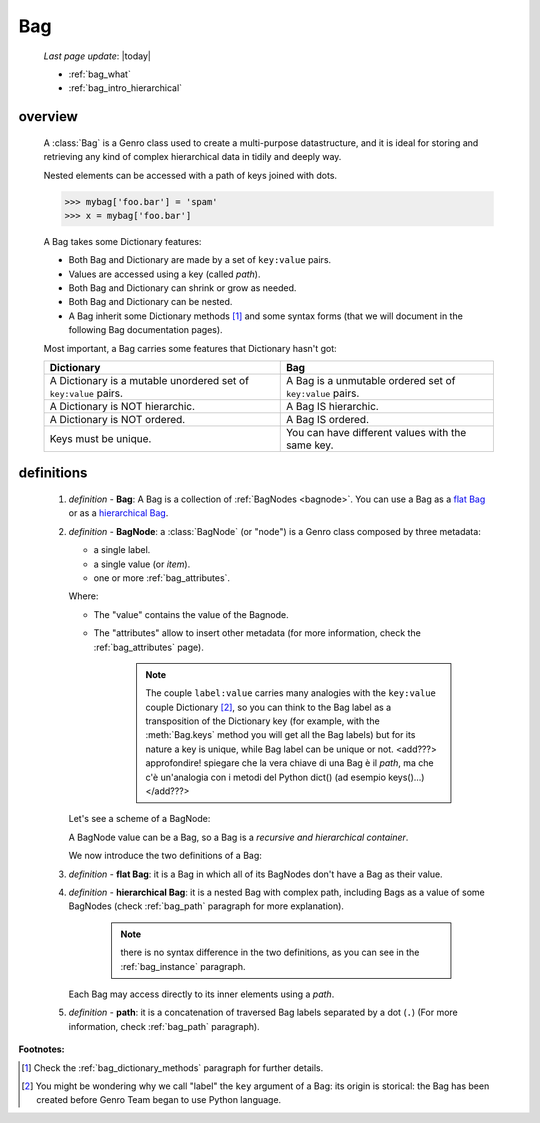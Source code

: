 .. _bag_intro:

===
Bag
===
    
    *Last page update*: |today|
    
    * :ref:`bag_what`
    * :ref:`bag_intro_hierarchical`

.. module:: gnr.core.gnrbag
    
.. _bag_what:

overview
========

    A :class:`Bag` is a Genro class used to create a multi-purpose datastructure, and it is ideal for
    storing and retrieving any kind of complex hierarchical data in tidily and deeply way.
    
    Nested elements can be accessed with a path of keys joined with dots.
    
    >>> mybag['foo.bar'] = 'spam'
    >>> x = mybag['foo.bar']
    
    A Bag takes some Dictionary features:
    
    * Both Bag and Dictionary are made by a set of ``key:value`` pairs.
    * Values are accessed using a key (called *path*).
    * Both Bag and Dictionary can shrink or grow as needed.
    * Both Bag and Dictionary can be nested.
    * A Bag inherit some Dictionary methods [#]_ and some syntax forms (that we will document
      in the following Bag documentation pages).
    
    Most important, a Bag carries some features that Dictionary hasn't got:
    
    +-------------------------------------------------------------------+----------------------------------------------------------------------+
    | Dictionary                                                        | Bag                                                                  |
    +===================================================================+======================================================================+
    | A Dictionary is a mutable unordered set of ``key:value`` pairs.   | A Bag is a unmutable ordered set of ``key:value`` pairs.             |
    +-------------------------------------------------------------------+----------------------------------------------------------------------+
    | A Dictionary is NOT hierarchic.                                   | A Bag IS hierarchic.                                                 |
    +-------------------------------------------------------------------+----------------------------------------------------------------------+
    | A Dictionary is NOT ordered.                                      | A Bag IS ordered.                                                    |
    +-------------------------------------------------------------------+----------------------------------------------------------------------+
    | Keys must be unique.                                              | You can have different values with the same key.                     |
    +-------------------------------------------------------------------+----------------------------------------------------------------------+
    
.. _bag_intro_hierarchical:

definitions
===========
    
    1. *definition -* **Bag**: A Bag is a collection of :ref:`BagNodes <bagnode>`. You can use a Bag
       as a `flat Bag`_ or as a `hierarchical Bag`_.
       
    2. *definition -* **BagNode**: a :class:`BagNode` (or "node") is a Genro class composed by three metadata:
    
       * a single label.
       * a single value (or *item*).
       * one or more :ref:`bag_attributes`.
       
       Where:
       
       * The "value" contains the value of the Bagnode.
       * The "attributes" allow to insert other metadata (for more information, check the :ref:`bag_attributes` page).
       
           .. note:: The couple ``label:value`` carries many analogies with the ``key:value`` couple
                     Dictionary [#]_, so you can think to the Bag label as a transposition of the Dictionary key
                     (for example, with the :meth:`Bag.keys` method you will get all the Bag labels) but for its
                     nature a key is unique, while Bag label can be unique or not. <add???> approfondire! spiegare
                     che la vera chiave di una Bag è il *path*, ma che c'è un'analogia con i metodi del Python
                     dict() (ad esempio keys()...)</add???>
       
       Let's see a scheme of a BagNode:
       
       .. image:: ../_images/bag/bag-bagnode.png
       
       A BagNode value can be a Bag, so a Bag is a *recursive and hierarchical container*.
       
       We now introduce the two definitions of a Bag:
       
    .. _flat Bag:
    
    3. *definition -* **flat Bag**: it is a Bag in which all of its BagNodes don't have a Bag as their value.
    
    .. _hierarchical Bag:
    
    4. *definition -* **hierarchical Bag**: it is a nested Bag with complex path, including Bags as a value
       of some BagNodes (check :ref:`bag_path` paragraph for more explanation).
       
           .. note:: there is no syntax difference in the two definitions, as you can see in the
                     :ref:`bag_instance` paragraph.
       
       Each Bag may access directly to its inner elements using a *path*.
       
    5. *definition -* **path**: it is a concatenation of traversed Bag labels separated by a dot (``.``)
       (For more information, check :ref:`bag_path` paragraph).

**Footnotes:**

.. [#] Check the :ref:`bag_dictionary_methods` paragraph for further details.
.. [#] You might be wondering why we call "label" the ``key`` argument of a Bag: its origin is storical: the Bag has been created before Genro Team began to use Python language.
